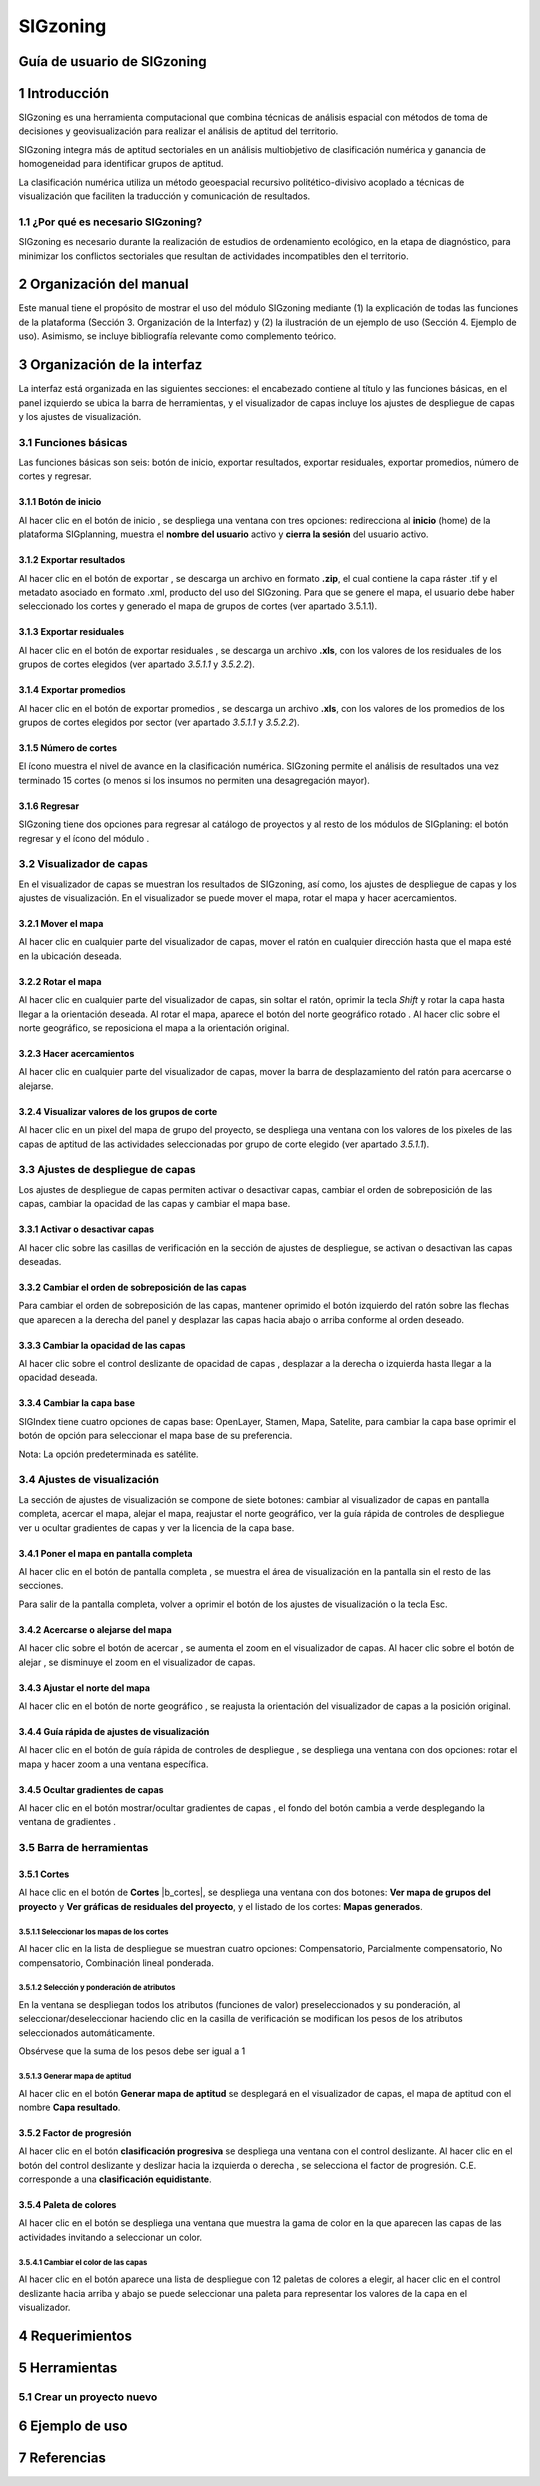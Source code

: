 SIGzoning
#########

Guía de usuario de SIGzoning
****************************

1 Introducción
**************

SIGzoning es una herramienta computacional que combina técnicas de análisis espacial con métodos de toma de decisiones y geovisualización para realizar el análisis de aptitud del territorio.

SIGzoning integra más de aptitud sectoriales en un análisis multiobjetivo de clasificación numérica y ganancia de homogeneidad para identificar grupos de aptitud. 

La clasificación numérica utiliza un método geoespacial recursivo politético-divisivo acoplado a técnicas de visualización que faciliten la traducción y comunicación de resultados. 

1.1	¿Por qué es necesario SIGzoning?
====================================

SIGzoning es necesario durante la realización de estudios de ordenamiento ecológico, en la etapa de diagnóstico, para minimizar los conflictos sectoriales que resultan de actividades incompatibles den el territorio. 

2 Organización del manual 
*************************

Este manual tiene el propósito de mostrar el uso del módulo SIGzoning mediante (1) la explicación de todas las funciones de la plataforma (Sección 3. Organización de la Interfaz) y (2) la ilustración de un ejemplo de uso (Sección 4. Ejemplo de uso). Asimismo, se incluye bibliografía relevante como complemento teórico.

3 Organización de la interfaz
*****************************
 
.. imagen:: /imagenes/mapa_org_interfaz_sigzoning.png 

La interfaz está organizada en las siguientes secciones: |no_1| el encabezado contiene al título y las funciones básicas, |no_2| en el panel izquierdo se ubica la barra de herramientas, y |no_3| el visualizador de capas incluye |no_4| los ajustes de despliegue de capas y |no_5| los ajustes de visualización.

3.1	Funciones básicas
=====================

Las funciones básicas son seis: botón de inicio, exportar resultados, exportar residuales, exportar promedios, número de cortes y regresar. 

3.1.1 Botón de inicio
---------------------

Al hacer clic en el botón de inicio |b_inicio|, se despliega una ventana con tres opciones: |no_1| redirecciona al **inicio** (home) de la plataforma SIGplanning, |no_2| muestra el **nombre del usuario** activo y |no_3| **cierra la sesión** del usuario activo. 

.. imagen:: /imagenes/mapa_b_inicio_sigzoning.png

3.1.2 Exportar resultados
-------------------------

Al hacer clic en el botón de exportar |b_exportar|, se descarga un archivo en formato **.zip**, el cual contiene la capa ráster .tif y el metadato asociado en formato .xml, producto del uso del SIGzoning. Para que se genere el mapa, el usuario debe haber seleccionado los cortes y generado el mapa de grupos de cortes (ver apartado 3.5.1.1).
 
.. imagen:: /imagenes/mapa_b_exportar_sigzoning.png

3.1.3 Exportar residuales
-------------------------

Al hacer clic en el botón de exportar residuales |b_exportar_residual|, se descarga un archivo **.xls**, con los valores de los residuales de los grupos de cortes elegidos (ver apartado *3.5.1.1* y *3.5.2.2*).

.. imagen:: /imagenes/mapa_b_export_residuales.png

3.1.4 Exportar promedios
------------------------

Al hacer clic en el botón de exportar promedios |b_exportar_promedio|, se descarga un archivo **.xls**, con los valores de los promedios de los grupos de cortes elegidos por sector (ver apartado *3.5.1.1* y *3.5.2.2*).

.. imagen:: /imagenes/mapa_b_export_promedio.png

3.1.5 Número de cortes
----------------------

El ícono |b_num_cortes| muestra el nivel de avance en la clasificación numérica. SIGzoning permite el análisis de resultados una vez terminado 15 cortes (o menos si los insumos no permiten una desagregación mayor).  

.. imagen:: /imagenes/mapa_b_num_cortes.png

3.1.6 Regresar 
--------------

SIGzoning tiene dos opciones para regresar al catálogo de proyectos y al resto de los módulos de SIGplaning: |no_1| el botón regresar |b_regresar| y |no_2| el ícono del módulo |b_icono|.

.. imagen:: /imagenes/mapa_b_regresar_sigindex.png

3.2	Visualizador de capas
==========================

En el visualizador de capas |no_1| se muestran los resultados de SIGzoning, así como, |no_2| los ajustes de despliegue de capas y |no_3| los ajustes de visualización. En el visualizador se puede mover el mapa, rotar el mapa y hacer acercamientos.  
 
.. imagen:: /imagenes/mapa_vis_capas_sigzoning.png

3.2.1 Mover el mapa
---------------------

Al hacer clic en cualquier parte del visualizador de capas, mover el ratón en cualquier dirección hasta que el mapa esté en la ubicación deseada. 

.. imagen:: /imagenes/mapa_mover_sigzoning.png

3.2.2 Rotar el mapa
---------------------

Al hacer clic en cualquier parte del visualizador de capas, sin soltar el ratón, oprimir la tecla *Shift* y rotar la capa hasta llegar a la orientación deseada. 
Al rotar el mapa, |no_1| aparece el botón del norte geográfico rotado |b_norterotado|. Al hacer clic sobre el norte geográfico, se reposiciona el mapa a la orientación original.    

.. imagen:: /imagenes/mapa_rotar_sigzoning.png

3.2.3 Hacer acercamientos
---------------------------

Al hacer clic en cualquier parte del visualizador de capas, mover la barra de desplazamiento del ratón para acercarse o alejarse. 

.. imagen:: /imagenes/mapa_acercar_sigzoning.png

3.2.4 Visualizar valores de los grupos de corte
-----------------------------------------------

Al hacer clic |no_1| en un pixel del mapa de grupo del proyecto, se despliega |no_2| una ventana con los valores de los pixeles de las capas de aptitud de las actividades seleccionadas por grupo de corte elegido (ver apartado *3.5.1.1*).

.. imagen:: /imagenes/mapa_vis_valores_sigzoning.png

3.3	Ajustes de despliegue de capas
====================================

Los ajustes de despliegue de capas |b_ajuste_capas| permiten |no_1| activar o desactivar capas, |no_2| cambiar el orden de sobreposición de las capas, |no_3| cambiar la opacidad de las capas y |no_4| cambiar el mapa base.

.. imagen:: /imagenes/mapa_desp_capa_sigzoning.png

3.3.1 Activar o desactivar capas
----------------------------------

Al hacer clic sobre las casillas de verificación |b_activar_capas| en la sección de ajustes de despliegue, se activan o desactivan las capas deseadas. 

.. imagen:: /imagenes/mapa_b_activarcapa_sigzoning.png
 
3.3.2 Cambiar el orden de sobreposición de las capas
------------------------------------------------------

Para cambiar el orden de sobreposición de las capas, mantener oprimido el botón izquierdo del ratón sobre las flechas |b_sobreposicion| que aparecen a la derecha del panel y desplazar las capas hacia abajo o arriba conforme al orden deseado.  

.. imagen:: /imagenes/mapa_sobreposicion_sigzoning.png

3.3.3 Cambiar la opacidad de las capas
----------------------------------------

Al hacer clic sobre el control deslizante de opacidad de capas |b_opacidad|, desplazar a la derecha o izquierda hasta llegar a la opacidad deseada.

.. imagen:: /imagenes/mapa_opacidad_sigzoning.png
 
3.3.4 Cambiar la capa base
----------------------------

SIGIndex tiene cuatro opciones de capas base: |no_1| OpenLayer, |no_2| Stamen, |no_3| Mapa, |no_4| Satelite, para cambiar la capa base oprimir el botón de opción |b_seleccion| para seleccionar el mapa base de su preferencia.

.. imagen:: /imagenes/mapa_camb_capab_sigzoning.png
 
Nota: La opción predeterminada es satélite. 

3.4	Ajustes de visualización
==============================

La sección de ajustes de visualización se compone de siete botones: |no_1| cambiar al visualizador de capas en pantalla completa, |no_2| acercar el mapa, |no_3| alejar el mapa, |no_4| reajustar el norte geográfico, |no_5| ver la guía rápida de controles de despliegue |no_6| ver u ocultar gradientes de capas y |no_7| ver la licencia de la capa base. 

.. imagen:: /imagenes/mapa_ajustes_vis_sigzoning.png

3.4.1 Poner el mapa en pantalla completa
------------------------------------------

Al hacer clic |no_1| en el botón de pantalla completa |b_pantalla_comp|, |no_2| se muestra el área de visualización en la pantalla sin el resto de las secciones. 

.. imagen:: /imagenes/mapa_pantalla_comp_sigzoning.png

.. imagen:: /imagenes/mapa_pantalla_comp2_sigzoning.png

Para salir de la pantalla completa, volver a oprimir el botón de los ajustes de visualización o la tecla Esc. 

3.4.2 Acercarse o alejarse del mapa 
-----------------------------------
 
Al hacer clic sobre el botón de acercar |b_mas|, |no_1| se aumenta el zoom en el visualizador de capas. 
Al hacer clic sobre el botón de alejar |b_menos|, |no_2| se disminuye el zoom en el visualizador de capas. 

.. imagen:: /imagenes/mapa_acercar_alejar_sigzoning.png
 
3.4.3 Ajustar el norte del mapa 
-------------------------------

Al hacer clic en el botón de norte geográfico |b_norte|, se reajusta la orientación del visualizador de capas a la posición original.  

.. imagen:: /imagenes/mapa_ajustar_norte_sigzoning.png

3.4.4 Guía rápida de ajustes de visualización 
---------------------------------------------
 
Al hacer clic en el botón de guía rápida de controles de despliegue |b_interrogacion|, se despliega una ventana con dos opciones: |no_1| rotar el mapa y |no_2| hacer zoom a una ventana específica. 

.. imagen:: /imagenes/mapa_guia_sigzoning.png
 
3.4.5 Ocultar gradientes de capas
---------------------------------

Al hacer clic |no_1| en el botón mostrar/ocultar gradientes de capas |b_gradiente_azul|, |no_2| el fondo del botón cambia a verde desplegando la ventana de gradientes |b_gradiente_verde|. 

.. imagen:: /imagenes/mapa_gradientes.png

.. imagen:: /imagenes/mapa_gradientes2.png

3.5	Barra de herramientas 
=========================

3.5.1 Cortes
------------

Al hace clic en el botón de **Cortes** |b_cortes|, se despliega una ventana con dos botones: |no_1| **Ver mapa de grupos del proyecto** y |no_2| **Ver gráficas de residuales del proyecto**, y el listado de los cortes: |no_3| **Mapas generados**.

.. imagen:: /imagenes/mapa_cortes.png

3.5.1.1	Seleccionar los mapas de los cortes
^^^^^^^^^^^^^^^^^^^^^^^^^^^^^^^^^^^^^^^^^^^

Al hacer clic en la lista de despliegue |b_list| se muestran cuatro opciones: |no_1| Compensatorio, |no_2| Parcialmente compensatorio, |no_3| No compensatorio, |no_4| Combinación lineal ponderada.

.. imagen:: /imagenes/fi_ventana_decision.png 

3.5.1.2	Selección y ponderación de atributos
^^^^^^^^^^^^^^^^^^^^^^^^^^^^^^^^^^^^^^^^^^^^^

En la ventana |no_1| se despliegan todos los atributos (funciones de valor) preseleccionados y su ponderación, |no_2| al seleccionar/deseleccionar haciendo clic en la casilla de verificación |no_3| se modifican los pesos de los atributos seleccionados automáticamente.   

.. imagen:: /imagenes/fi_selec_atributos.png 

Obsérvese que la suma de los pesos debe ser igual a 1 

3.5.1.3	Generar mapa de aptitud
^^^^^^^^^^^^^^^^^^^^^^^^^^^^^^^^^^

Al hacer clic en el botón |no_1| **Generar mapa de aptitud** |no_2| se desplegará en el visualizador de capas, el mapa de aptitud con el nombre |no_3| **Capa resultado**.

.. imagen:: /imagenes/mapa_actitud.png 

3.5.2 Factor de progresión
----------------------------

Al hacer clic en el botón **clasificación progresiva** se despliega una ventana con el control deslizante. Al hacer clic en el botón del control deslizante y deslizar hacia la izquierda o derecha |b_factor_progre|, |no_1| se selecciona el factor de progresión. C.E. |no_2| corresponde a una **clasificación equidistante**. 

.. imagen:: /imagenes/fi_ventana_fprogresion.png 

3.5.4 Paleta de colores
-----------------------

Al hacer clic en el botón |b_paleta| se despliega una ventana que muestra la gama de color en la que aparecen las capas de las actividades invitando a seleccionar un color. 

.. imagen:: /imagenes/mapa_paleta_sigzoning.png
 
3.5.4.1	Cambiar el color de las capas
^^^^^^^^^^^^^^^^^^^^^^^^^^^^^^^^^^^^^

Al hacer clic en el botón |b_list| aparece |no_1| una lista de despliegue con 12 paletas de colores a elegir, |no_2| al hacer clic en el control deslizante hacia arriba y abajo se puede |no_3| seleccionar una paleta para representar los valores de la capa en el visualizador. 

.. imagen:: /imagenes/fi_ventana_paleta_sigzoning.png   

4 Requerimientos
****************

5 Herramientas 
**************

5.1	Crear un proyecto nuevo
===========================

6 Ejemplo de uso 
****************
 
7 Referencias
*************

.. |no_1| image:: /imagenes/fi_uno.png
            :scale: 50

.. |no_2| image:: /imagenes/fi_dos.png
            :scale: 50

.. |no_3| image:: /imagenes/fi_tres.png
            :scale: 50

.. |no_4| image:: /imagenes/fi_cuatro.png
            :scale: 50   

.. |no_5| image:: /imagenes/fi_cinco.png
            :scale: 50

.. |no_6| image:: /imagenes/fi_seis.png
            :scale: 50

.. |no_7| image:: /imagenes/fi_siete.png
            :scale: 50

.. |no_8| image:: /imagenes/fi_ocho.png
            :scale: 50

.. |b_inicio| image:: /imagenes/boton_inicio.png            
            :height: 25px
            :width: 25px

.. |b_gradiente_azul| image:: /imagenes/boton_gradientea.png            
            :height: 25px
            :width: 25px

.. |b_gradiente_verde| image:: /imagenes/boton_gradientev.png            
            :height: 25px
            :width: 25px  

.. |b_exportar| image:: /imagenes/fi_b_exportar.png
            :height: 25px
            :width: 25px

.. |b_regresar| image:: /imagenes/fi_b_regresar.png
            :height: 25px
            :width: 25px         

.. |b_icono| image:: /imagenes/fi_b_iconosigzoning.png
            :height: 25px
            :width: 25px         

.. |b_valores| image:: /imagenes/b_ocultar_sigindex.png
            :height: 25px
            :width: 25px  

.. |b_valores_activ| image:: /imagenes/fi_b_mostrar_sigindex.png
            :height: 25px
            :width: 25px   

.. |b_pestaña| image:: /imagenes/fi_b_ventana_val_sigindex.png
            :height: 20px
            :width: 20px              

.. |b_norterotado| image:: /imagenes/fi_norte_rotado.png
            :height: 25px
            :width: 25px 

.. |b_ajuste_capas| image:: /imagenes/fi_b_despliegue_capa.png
            :height: 25px
            :width: 25px 

.. |b_activar_capas| image:: /imagenes/fi_b_activar.png
            :height: 25px
            :width: 25px 

.. |b_sobreposicion| image:: /imagenes/fi_b_sobreposicion.png
            :height: 25px
            :width: 25px 

.. |b_opacidad| image:: /imagenes/fi_opacidad.png
            :scale: 40

.. |b_exportar_residual| image:: /imagenes/fi_b_export_residual.png
            :scale: 40

.. |b_exportar_promedio| image:: /imagenes/fi_b_export_promedio.png
            :scale: 40

.. |b_num_cortes| image:: /imagenes/fi_b_num_cortes.png
            :scale: 40

.. |b_seleccion| image:: /imagenes/fi_b_cambiarcapab.png
            :height: 25px
            :width: 25px 

.. |b_pantalla_comp| image:: /imagenes/fi_b_pantalla_comp.png
            :height: 25px
            :width: 25px 

.. |b_mas| image:: /imagenes/fi_b_mas.png
            :height: 25px
            :width: 25px 

.. |b_menos| image:: /imagenes/fi_b_menos.png
            :height: 25px
            :width: 25px       

.. |b_norte| image:: /imagenes/fi_b_norte.png
            :height: 25px
            :width: 25px                   

.. |b_interrogacion| image:: /imagenes/fi_b_interrogacion.png
            :height: 25px
            :width: 25px  

.. |b_agregacion| image:: /imagenes/fi_b_agregacion.png
            :height: 25px
            :width: 25px         

.. |b_atributos| image:: /imagenes/fi_b_atributos.png
            :height: 25px
            :width: 25px 

.. |b_factor_progre| image:: /imagenes/fi_b_factorp.png
            :scale: 30

.. |b_clas_progre| image:: /imagenes/fi_b_factorp_sigindex.png
            :height: 25px
            :width: 25px             

.. |b_list| image:: /imagenes/fi_lista_despliegue.png
            :height: 25px
            :width: 25px 

.. |b_conservacionista| image:: /imagenes/fi_b_conservacionista.png
            :height: 25px
            :width: 25px      

.. |b_neutral| image:: /imagenes/fi_b_neutral.png
            :height: 25px
            :width: 25px                                      

.. |b_desarrollista| image:: /imagenes/fi_b_desarrollista.png
            :height: 25px
            :width: 25px   

.. |b_selec_neutral| image:: /imagenes/fi_neutral.png
            :height: 25px
            :width: 25px    

.. |b_guardar| image:: /imagenes/fi_b_guardar.png
            :height: 25px
            :width: 25px 

.. |b_indicadores| image:: /imagenes/fi_b_indica_impac.png
            :height: 25px
            :width: 25px   

.. |b_r| image:: /imagenes/fi_b_r.png
            :height: 25px
            :width: 25px 

.. |b_f_arriba| image:: /imagenes/fi_flecha_arriba.png
            :height: 25px
            :width: 25px        

.. |b_f_abajo| image:: /imagenes/fi_flecha_abajo.png
            :height: 25px
            :width: 25px      

.. |b_amas| image:: /imagenes/fi_amas.png
            :height: 25px
            :width: 25px     
            
.. |b_amenos| image:: /imagenes/fi_amenos.png
            :height: 25px
            :width: 25px      

.. |b_vu| image:: /imagenes/fi_vu.png
            :height: 25px
            :width: 25px   

.. |b_combo| image:: /imagenes/fi_b_combo.png
            :height: 25px
            :width: 25px   

.. |b_paleta| image:: /imagenes/fi_b_paleta.png
            :height: 25px
            :width: 25px     

